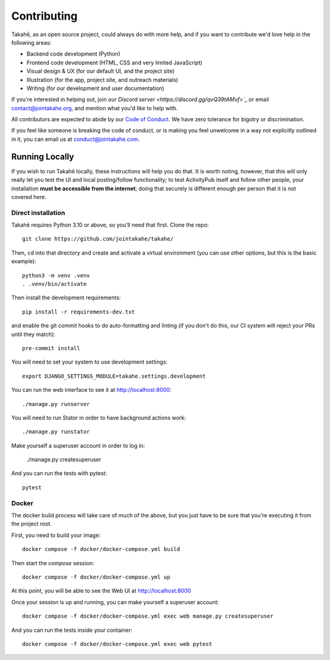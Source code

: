 Contributing
============

Takahē, as an open source project, could always do with more help, and if you
want to contribute we'd love help in the following areas:

* Backend code development (Python)
* Frontend code development (HTML, CSS and very limited JavaScript)
* Visual design & UX (for our default UI, and the project site)
* Illustration (for the app, project site, and outreach materials)
* Writing (for our development and user documentation)

If you're interested in helping out, join `our Discord server <https://discord.gg/qvQ39tAMvf>`_`
or email contact@jointakahe.org, and mention what you'd like to help with.

All contributors are expected to abide by our `Code of Conduct <https://jointakahe.org/conduct/>`_.
We have zero tolerance for bigotry or discrimination.

If you feel like someone is breaking the code of conduct, or is making you feel
unwelcome in a way not explicitly outlined in it, you can email us at
conduct@jointakahe.com.


Running Locally
---------------

If you wish to run Takahē locally, these instructions will help you do that.
It is worth noting, however, that this will only really let you test the UI
and local posting/follow functionality; to test ActivityPub itself and follow
other people, your installation **must be accessible from the internet**;
doing that securely is different enough per person that it is not covered here.


Direct installation
~~~~~~~~~~~~~~~~~~~

Takahē requires Python 3.10 or above, so you'll need that first. Clone the repo::

    git clone https://github.com/jointakahe/takahe/

Then, ``cd`` into that directory and create and activate a virtual environment
(you can use other options, but this is the basic example)::

    python3 -m venv .venv
    . .venv/bin/activate

Then install the development requirements::

    pip install -r requirements-dev.txt

and enable the git commit hooks to do auto-formatting and linting
(if you don't do this, our CI system will reject your PRs until they match)::

    pre-commit install

You will need to set your system to use development settings::

    export DJANGO_SETTINGS_MODULE=takahe.settings.development

You can run the web interface to see it at http://localhost:8000::

    ./manage.py runserver

You will need to run Stator in order to have background actions work::

    ./manage.py runstator

Make yourself a superuser account in order to log in:

    ./manage.py createsuperuser

And you can run the tests with pytest::

    pytest


Docker
~~~~~~

The docker build process will take care of much of the above, but you just have
to be sure that you're executing it from the project root.

First, you need to build your image::

    docker compose -f docker/docker-compose.yml build

Then start the `compose` session::

    docker compose -f docker/docker-compose.yml up

At this point, you will be able to see the Web UI at http://localhost:8000

Once your session is up and running, you can make yourself a superuser account::

    docker compose -f docker/docker-compose.yml exec web manage.py createsuperuser

And you can run the tests inside your container::

    docker compose -f docker/docker-compose.yml exec web pytest
